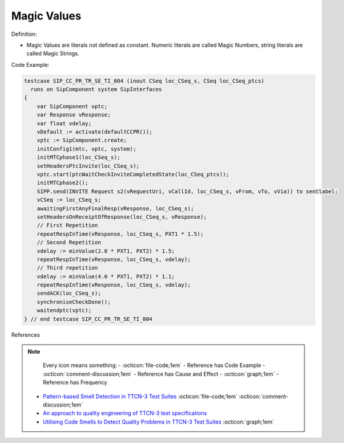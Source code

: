 Magic Values
^^^^^
Definition:

* Magic Values are literals not defined as constant. Numeric literals are called Magic Numbers, string literals are called Magic Strings.


Code Example:

.. code-block:: javascript

  testcase SIP_CC_PR_TR_SE_TI_004 (inout CSeq loc_CSeq_s, CSeq loc_CSeq_ptcs)
    runs on SipComponent system SipInterfaces
  {
      var SipComponent vptc;
      var Response vResponse;
      var float vdelay;
      vDefault := activate(defaultCCPR());
      vptc := SipComponent.create;
      initConfig1(mtc, vptc, system);
      initMTCphase1(loc_CSeq_s);
      setHeadersPtcInvite(loc_CSeq_s);
      vptc.start(ptcWaitCheckInviteCompletedState(loc_CSeq_ptcs));
      initMTCphase2();
      SIPP.send(INVITE Request s2(vRequestUri, vCallId, loc_CSeq_s, vFrom, vTo, vVia)) to sentlabel;
      vCSeq := loc_CSeq_s;
      awaitingFirstAnyFinalResp(vResponse, loc_CSeq_s);
      setHeadersOnReceiptOfResponse(loc_CSeq_s, vResponse);
      // First Repetition
      repeatRespInTime(vResponse, loc_CSeq_s, PXT1 * 1.5);
      // Second Repetition
      vdelay := minValue(2.0 * PXT1, PXT2) * 1.5;
      repeatRespInTime(vResponse, loc_CSeq_s, vdelay);
      // Third repetition
      vdelay := minValue(4.0 * PXT1, PXT2) * 1.1;
      repeatRespInTime(vResponse, loc_CSeq_s, vdelay);
      sendACK(loc_CSeq_s);
      synchroniseCheckDone();
      waitendptc(vptc);
  } // end testcase SIP_CC_PR_TR_SE_TI_004


References

.. note ::
    Every icon means something:
    - :octicon:`file-code;1em` - Reference has Code Example
    - :octicon:`comment-discussion;1em` - Reference has Cause and Effect
    - :octicon:`graph;1em` - Reference has Frequency

 * `Pattern-based Smell Detection in TTCN-3 Test Suites <http://citeseerx.ist.psu.edu/viewdoc/download?doi=10.1.1.144.6997&rep=rep1&type=pdf>`_ :octicon:`file-code;1em` :octicon:`comment-discussion;1em`
 * `An approach to quality engineering of TTCN-3 test specifications <https://link.springer.com/article/10.1007/s10009-008-0075-0>`_
 * `Utilising Code Smells to Detect Quality Problems in TTCN-3 Test Suites <https://link.springer.com/chapter/10.1007/978-3-540-73066-8_16>`_ :octicon:`graph;1em`

